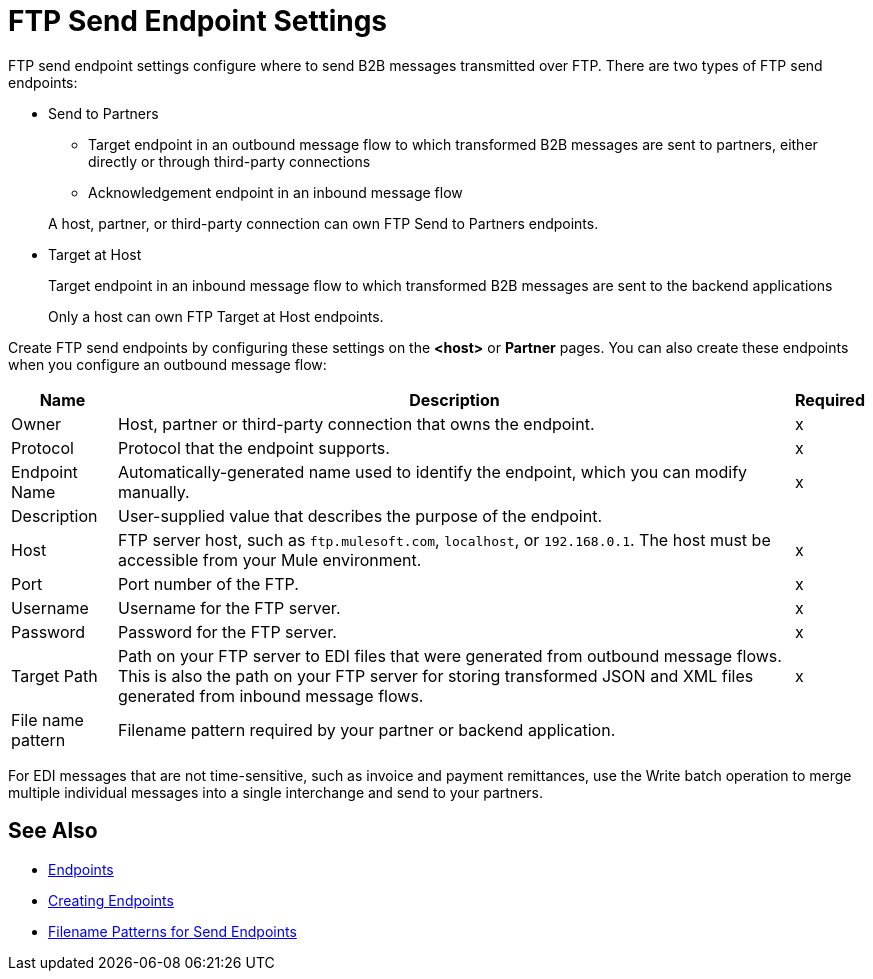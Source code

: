 = FTP Send Endpoint Settings

FTP send endpoint settings configure where to send B2B messages transmitted over FTP. There are two types of FTP send endpoints:

* Send to Partners
** Target endpoint in an outbound message flow to which transformed B2B messages are sent to partners, either directly or through third-party connections
** Acknowledgement endpoint in an inbound message flow

+
A host, partner, or third-party connection can own FTP Send to Partners endpoints.

* Target at Host
+
Target endpoint in an inbound message flow to which transformed B2B messages are sent to the backend applications
+
Only a host can own FTP Target at Host endpoints.

Create FTP send endpoints by configuring these settings on the *<host>* or *Partner* pages. You can also create these endpoints when you configure an outbound message flow:

[%header%autowidth.spread]
|===
|Name |Description | Required

| Owner
| Host, partner or third-party connection that owns the endpoint.
| x

| Protocol
| Protocol that the endpoint supports.
| x

|Endpoint Name
| Automatically-generated name used to identify the endpoint, which you can modify manually.
| x

|Description
|User-supplied value that describes the purpose of the endpoint.
|

|Host
| FTP server host, such as `ftp.mulesoft.com`, `localhost`, or `192.168.0.1`. The host must be accessible from your Mule environment.
|x

|Port
|Port number of the FTP.
|x

|Username
|Username for the FTP server.
|x

|Password
|Password for the FTP server.
|x

|Target Path
|Path on your FTP server to EDI files that were generated from outbound message flows. This is also the path on your FTP server for storing transformed JSON and XML files generated from inbound message flows.
|x

|File name pattern
|Filename pattern required by your partner or backend application.
|
|===

For EDI messages that are not time-sensitive, such as invoice and payment remittances, use the Write batch operation to merge multiple individual messages into a single interchange and send to your partners.

== See Also

* xref:endpoints.adoc[Endpoints]
* xref:create-endpoint.adoc[Creating Endpoints]
* xref:file-name-pattern.adoc[Filename Patterns for Send Endpoints]
